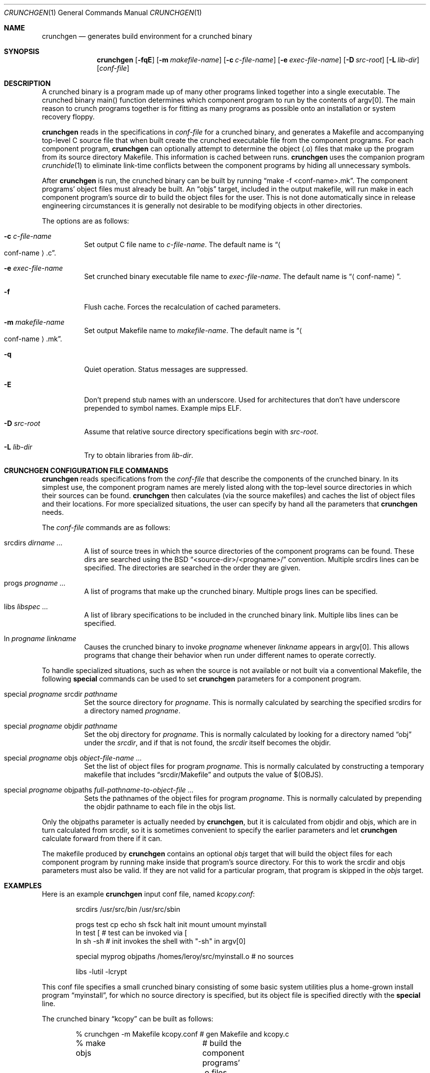 .\"	$OpenBSD: crunchgen.1,v 1.13 2003/05/30 08:55:27 jmc Exp $
.\"
.\"
.\" Copyright (c) 1994 University of Maryland
.\" All Rights Reserved.
.\"
.\" Permission to use, copy, modify, distribute, and sell this software and its
.\" documentation for any purpose is hereby granted without fee, provided that
.\" the above copyright notice appear in all copies and that both that
.\" copyright notice and this permission notice appear in supporting
.\" documentation, and that the name of U.M. not be used in advertising or
.\" publicity pertaining to distribution of the software without specific,
.\" written prior permission.  U.M. makes no representations about the
.\" suitability of this software for any purpose.  It is provided "as is"
.\" without express or implied warranty.
.\"
.\" U.M. DISCLAIMS ALL WARRANTIES WITH REGARD TO THIS SOFTWARE, INCLUDING ALL
.\" IMPLIED WARRANTIES OF MERCHANTABILITY AND FITNESS, IN NO EVENT SHALL U.M.
.\" BE LIABLE FOR ANY SPECIAL, INDIRECT OR CONSEQUENTIAL DAMAGES OR ANY DAMAGES
.\" WHATSOEVER RESULTING FROM LOSS OF USE, DATA OR PROFITS, WHETHER IN AN
.\" ACTION OF CONTRACT, NEGLIGENCE OR OTHER TORTIOUS ACTION, ARISING OUT OF OR
.\" IN CONNECTION WITH THE USE OR PERFORMANCE OF THIS SOFTWARE.
.\"
.\" Author: James da Silva, Systems Design and Analysis Group
.\"			   Computer Science Department
.\"			   University of Maryland at College Park
.\"
.Dd June 14, 1994
.Dt CRUNCHGEN 1
.Os
.Sh NAME
.Nm crunchgen
.Nd generates build environment for a crunched binary
.Sh SYNOPSIS
.Nm crunchgen
.Op Fl fqE
.Op Fl m Ar makefile-name
.Op Fl c Ar c-file-name
.Op Fl e Ar exec-file-name
.Op Fl D Ar src-root
.Op Fl L Ar lib-dir
.Op Ar conf-file
.Sh DESCRIPTION
A crunched binary is a program made up of many other programs linked
together into a single executable.
The crunched binary main() function determines which component program
to run by the contents of argv[0].
The main reason to crunch programs together is for fitting as many programs
as possible onto an installation or system recovery floppy.
.Pp
.Nm
reads in the specifications in
.Ar conf-file
for a crunched binary, and generates a Makefile and accompanying
top-level C source file that when built create the crunched executable
file from the component programs.
For each component program,
.Nm
can optionally attempt to determine the object (.o) files that make up
the program from its source directory Makefile.
This information is cached between runs.
.Nm
uses the companion program
.Xr crunchide 1
to eliminate link-time conflicts between the component programs by
hiding all unnecessary symbols.
.Pp
After
.Nm
is run, the crunched binary can be built by running
.Dq make -f <conf-name>.mk .
The component programs' object files must already be built.
An
.Dq objs
target, included in the output makefile,
will run make in each component program's source dir to build the object
files for the user.
This is not done automatically since in release engineering circumstances
it is generally not desirable to be modifying objects in other directories.
.Pp
The options are as follows:
.Bl -tag -width indent
.It Fl c Ar c-file-name
Set output C file name to
.Ar c-file-name .
The default name is
.Dq Ao conf-name Ac Ns \&.c .
.It Fl e Ar exec-file-name
Set crunched binary executable file name to
.Ar exec-file-name .
The default name is
.Dq Aq conf-name .
.It Fl f
Flush cache.
Forces the recalculation of cached parameters.
.It Fl m Ar makefile-name
Set output Makefile name to
.Ar makefile-name .
The default name is
.Dq Ao conf-name Ac Ns \&.mk .
.It Fl q
Quiet operation.
Status messages are suppressed.
.It Fl E
Don't prepend stub names with an underscore.
Used for architectures that don't have underscore prepended to symbol names.
Example mips ELF.
.It Fl D Ar src-root
Assume that relative source directory specifications begin with
.Ar src-root .
.It Fl L Ar lib-dir
Try to obtain libraries from
.Ar lib-dir .
.El
.Sh CRUNCHGEN CONFIGURATION FILE COMMANDS
.Nm
reads specifications from the
.Ar conf-file
that describe the components of the crunched binary.
In its simplest use, the component program names are merely listed
along with the top-level source directories in which their sources
can be found.
.Nm
then calculates (via the source makefiles) and caches the
list of object files and their locations.
For more specialized situations, the user can specify by hand
all the parameters that
.Nm
needs.
.Pp
The
.Ar conf-file
commands are as follows:
.Bl -tag -width indent
.It srcdirs Ar dirname ...
A list of source trees in which the source directories of the
component programs can be found.
These dirs are searched using the BSD
.Dq <source-dir>/<progname>/
convention.
Multiple srcdirs lines can be specified.
The directories are searched in the order they are given.
.It progs Ar progname ...
A list of programs that make up the crunched binary.
Multiple progs lines can be specified.
.It libs Ar libspec ...
A list of library specifications to be included in the crunched binary link.
Multiple libs lines can be specified.
.It ln Ar progname linkname
Causes the crunched binary to invoke
.Ar progname
whenever
.Ar linkname
appears in argv[0].
This allows programs that change their behavior when
run under different names to operate correctly.
.El
.Pp
To handle specialized situations, such as when the source is not
available or not built via a conventional Makefile, the following
.Ic special
commands can be used to set
.Nm
parameters for a component program.
.Bl -tag -width indent
.It special Ar progname No srcdir Ar pathname
Set the source directory for
.Ar progname .
This is normally calculated by searching the specified srcdirs
for a directory named
.Ar progname .
.It special Ar progname No objdir Ar pathname
Set the obj directory for
.Ar progname .
This is normally calculated by looking for a directory named
.Dq obj
under the
.Ar srcdir ,
and if that is not found, the
.Ar srcdir
itself becomes the objdir.
.It special Ar progname No objs Ar object-file-name ...
Set the list of object files for program
.Ar progname .
This is normally calculated by constructing a temporary makefile that includes
.Dq srcdir/Makefile
and outputs the value of $(OBJS).
.It special Ar progname No objpaths Ar full-pathname-to-object-file ...
Sets the pathnames of the object files for program
.Ar progname .
This is normally calculated by prepending the objdir
pathname to each file in the objs list.
.El
.Pp
Only the objpaths parameter is actually needed by
.Nm crunchgen ,
but it is calculated from objdir and objs,
which are in turn calculated from srcdir,
so it is sometimes convenient to specify the earlier parameters and let
.Nm
calculate forward from there if it can.
.Pp
The makefile produced by
.Nm
contains an optional
.Ar objs
target that will build the object files for each component program by
running make inside that program's source directory.
For this to work the srcdir and objs parameters must also be valid.
If they are not valid for a particular program, that program is skipped in the
.Ar objs
target.
.Sh EXAMPLES
Here is an example
.Nm
input conf file, named
.Pa kcopy.conf :
.Bd -literal -offset indent
srcdirs /usr/src/bin /usr/src/sbin

progs test cp echo sh fsck halt init mount umount myinstall
ln test [       # test can be invoked via [
ln sh -sh       # init invokes the shell with "-sh" in argv[0]

special myprog objpaths /homes/leroy/src/myinstall.o # no sources

libs -lutil -lcrypt
.Ed
.Pp
This conf file specifies a small crunched binary consisting of some
basic system utilities plus a home-grown install program
.Dq myinstall ,
for which no source directory is specified, but its object file is
specified directly with the
.Ic special
line.
.Pp
The crunched binary
.Dq kcopy
can be built as follows:
.Pp
.Bd -literal -offset indent
% crunchgen -m Makefile kcopy.conf    # gen Makefile and kcopy.c
% make objs		# build the component programs' .o files
% make			# build the crunched binary kcopy
% kcopy sh		# test that this invokes a sh shell
$			# it works!
.Ed
.Pp
At this point the binary
.Dq kcopy
can be copied onto an install floppy
and hard-linked to the names of the component programs.
.Sh SEE ALSO
.Xr crunchide 1
.Sh AUTHORS
.Nm
was written by James da Silva
.Aq jds@cs.umd.edu .
.Pp
Copyright (c) 1994 University of Maryland.  All Rights Reserved.
.Sh CAVEATS
While
.Nm
takes care to eliminate link conflicts between the component programs
of a crunched binary, conflicts are still possible between the
libraries that are linked in.
Some shuffling in the order of libraries may be required,
and in some rare cases two libraries may
have an unresolvable conflict and thus cannot be crunched together.
.Pp
Some versions of the BSD build environment do not by default build the
intermediate object file for single-source file programs.
The
.Dq make objs
target must then be used to get those object files built,
or some other arrangements made.
